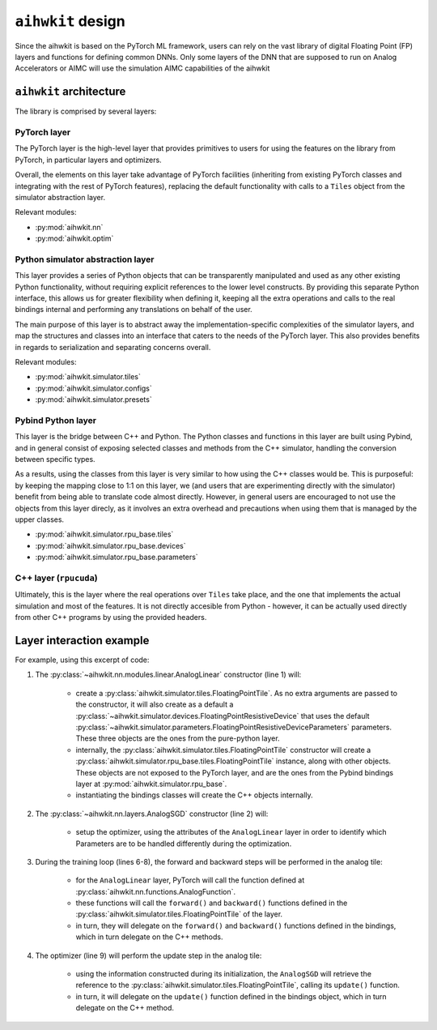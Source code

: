 ``aihwkit`` design
==================
Since the aihwkit is based on the PyTorch ML framework, users can rely on the
vast library of digital Floating Point (FP) layers and functions for defining common DNNs. Only some layers
of the DNN that are supposed to run on Analog Accelerators or AIMC will use the simulation AIMC capabilities
of the aihwkit

``aihwkit`` architecture
------------------------

The library is comprised by several layers:

.. image:: ../img/aihwkit-design.png
   :scale: 50%
   :alt: aihwkit architecture
   :align: center

PyTorch layer
~~~~~~~~~~~~~

The PyTorch layer is the high-level layer that provides primitives to users for
using the features on the library from PyTorch, in particular layers and
optimizers.

Overall, the elements on this layer take advantage of PyTorch facilities
(inheriting from existing PyTorch classes and integrating with the rest of
PyTorch features), replacing the default functionality with calls to a ``Tiles``
object from the simulator abstraction layer.

Relevant modules:

* :py:mod:`aihwkit.nn`
* :py:mod:`aihwkit.optim`


Python simulator abstraction layer
~~~~~~~~~~~~~~~~~~~~~~~~~~~~~~~~~~

This layer provides a series of Python objects that can be transparently
manipulated and used as any other existing Python functionality, without
requiring explicit references to the lower level constructs. By providing this
separate Python interface, this allows us for greater flexibility when defining
it, keeping all the extra operations and calls to the real bindings internal
and performing any translations on behalf of the user.

The main purpose of this layer is to abstract away the implementation-specific
complexities of the simulator layers, and map the structures and classes into
an interface that caters to the needs of the PyTorch layer. This also provides
benefits in regards to serialization and separating concerns overall.

Relevant modules:

* :py:mod:`aihwkit.simulator.tiles`
* :py:mod:`aihwkit.simulator.configs`
* :py:mod:`aihwkit.simulator.presets`


Pybind Python layer
~~~~~~~~~~~~~~~~~~~

This layer is the bridge between C++ and Python. The Python classes and
functions in this layer are built using Pybind, and in general consist of
exposing selected classes and methods from the C++ simulator, handling the
conversion between specific types.

As a results, using the classes from this layer is very similar to how using
the C++ classes would be. This is purposeful: by keeping the mapping close to
1:1 on this layer, we (and users that are experimenting directly with the
simulator) benefit from being able to translate code almost directly. However,
in general users are encouraged to not use the objects from this layer direcly,
as it involves an extra overhead and precautions when using them that is
managed by the upper classes.

* :py:mod:`aihwkit.simulator.rpu_base.tiles`
* :py:mod:`aihwkit.simulator.rpu_base.devices`
* :py:mod:`aihwkit.simulator.rpu_base.parameters`


C++ layer (``rpucuda``)
~~~~~~~~~~~~~~~~~~~~~~~

Ultimately, this is the layer where the real operations over ``Tiles`` take
place, and the one that implements the actual simulation and most of the
features. It is not directly accesible from Python - however, it can be actually
used directly from other C++ programs by using the provided headers.


Layer interaction example
-------------------------

For example, using this excerpt of code:

.. code-block:: python
    :linenos:

    model = AnalogLinear(2, 1)
    opt = AnalogSGD(model.parameters(), lr=0.5)
    ...

    for epoch in range(100):
        pred = model(x_b)
        loss = mse_loss(pred, y_b)
        loss.backward()
        opt.step()

1. The :py:class:`~aihwkit.nn.modules.linear.AnalogLinear` constructor (line 1)
   will:

    * create a :py:class:`aihwkit.simulator.tiles.FloatingPointTile`. As no
      extra arguments are passed to the constructor, it will also create as a
      default a :py:class:`~aihwkit.simulator.devices.FloatingPointResistiveDevice`
      that uses the default
      :py:class:`~aihwkit.simulator.parameters.FloatingPointResistiveDeviceParameters`
      parameters. These three objects are the ones from the pure-python layer.
    * internally, the :py:class:`aihwkit.simulator.tiles.FloatingPointTile`
      constructor will create a :py:class:`aihwkit.simulator.rpu_base.tiles.FloatingPointTile`
      instance, along with other objects. These objects are not exposed to the
      PyTorch layer, and are the ones from the Pybind bindings layer at
      :py:mod:`aihwkit.simulator.rpu_base`.
    * instantiating the bindings classes will create the C++ objects internally.

2. The :py:class:`~aihwkit.nn.layers.AnalogSGD` constructor (line 2) will:

    * setup the optimizer, using the attributes of the ``AnalogLinear`` layer
      in order to identify which Parameters are to be handled differently during
      the optimization.

3. During the training loop (lines 6-8), the forward and backward steps will
   be performed in the analog tile:

    * for the ``AnalogLinear`` layer, PyTorch will call the function defined
      at :py:class:`aihwkit.nn.functions.AnalogFunction`.
    * these functions will call the ``forward()`` and ``backward()`` functions
      defined in the :py:class:`aihwkit.simulator.tiles.FloatingPointTile` of
      the layer.
    * in turn, they will delegate on the ``forward()`` and ``backward()``
      functions defined in the bindings, which in turn delegate on the C++
      methods.

4. The optimizer (line 9) will perform the update step in the analog tile:

    * using the information constructed during its initialization, the
      ``AnalogSGD`` will retrieve the reference to the
      :py:class:`aihwkit.simulator.tiles.FloatingPointTile`, calling its
      ``update()`` function.
    * in turn, it will delegate on the ``update()`` function defined in the
      bindings object, which in turn delegate on the C++ method.
